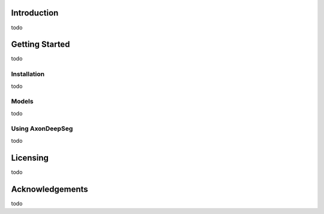 Introduction
===============================================================================
todo

Getting Started
===============================================================================
todo

Installation
-------------------------------------------------------------------------------
todo

Models
-------------------------------------------------------------------------------
todo

Using AxonDeepSeg
-------------------------------------------------------------------------------
todo

Licensing
===============================================================================
todo

Acknowledgements
===============================================================================
todo